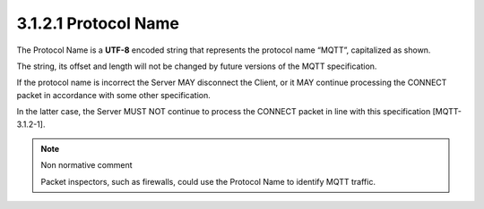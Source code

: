 3.1.2.1 Protocol Name
~~~~~~~~~~~~~~~~~~~~~~~~~~~~


.. image:: mqtt/fig.3.2.png


The Protocol Name is a **UTF-8** encoded string that represents the protocol name “MQTT”, 
capitalized as shown. 

The string, 
its offset and length will not be changed by future versions of the MQTT specification.
 
If the protocol name is incorrect the Server MAY disconnect the Client, 
or it MAY continue processing the CONNECT packet in accordance with some other specification. 

In the latter case, 
the Server MUST NOT continue to process the CONNECT packet in line with this specification [MQTT-3.1.2-1].


.. note:: Non normative comment

    Packet inspectors, such as firewalls, could use the Protocol Name to identify MQTT traffic.
